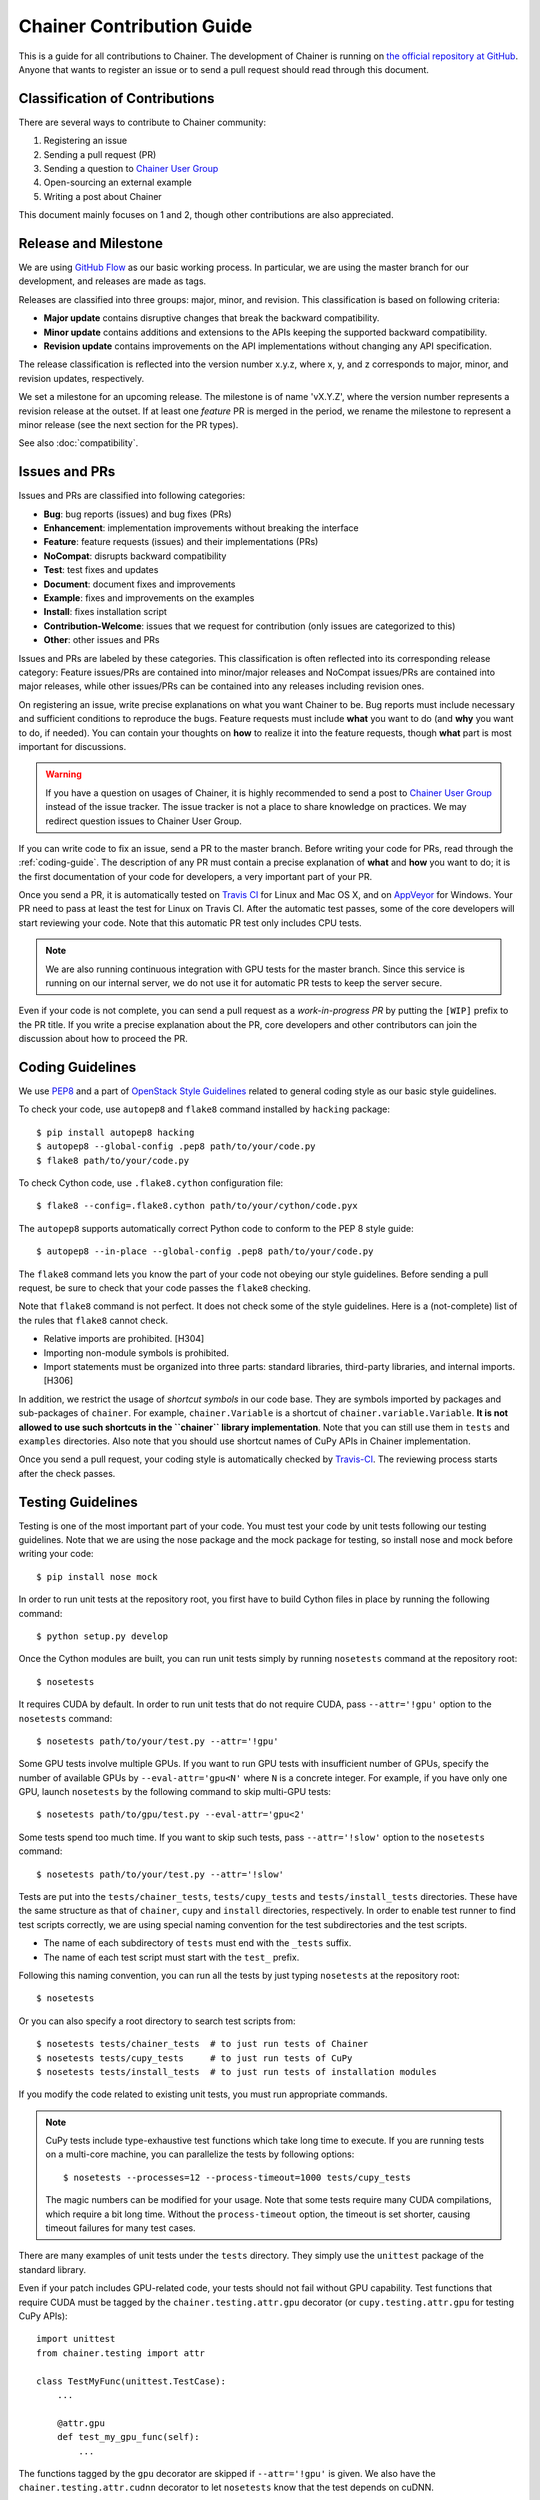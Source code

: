 Chainer Contribution Guide
==========================

This is a guide for all contributions to Chainer.
The development of Chainer is running on `the official repository at GitHub <https://github.com/pfnet/chainer>`_.
Anyone that wants to register an issue or to send a pull request should read through this document.

Classification of Contributions
-------------------------------

There are several ways to contribute to Chainer community:

1. Registering an issue
2. Sending a pull request (PR)
3. Sending a question to `Chainer User Group <https://groups.google.com/forum/#!forum/chainer>`_
4. Open-sourcing an external example
5. Writing a post about Chainer

This document mainly focuses on 1 and 2, though other contributions are also appreciated.

Release and Milestone
---------------------

We are using `GitHub Flow <http://scottchacon.com/2011/08/31/github-flow.html>`_ as our basic working process.
In particular, we are using the master branch for our development, and releases are made as tags.

Releases are classified into three groups: major, minor, and revision.
This classification is based on following criteria:

- **Major update** contains disruptive changes that break the backward compatibility.
- **Minor update** contains additions and extensions to the APIs keeping the supported backward compatibility.
- **Revision update** contains improvements on the API implementations without changing any API specification.

The release classification is reflected into the version number x.y.z, where x, y, and z corresponds to major, minor, and revision updates, respectively.

We set a milestone for an upcoming release.
The milestone is of name 'vX.Y.Z', where the version number represents a revision release at the outset.
If at least one *feature* PR is merged in the period, we rename the milestone to represent a minor release (see the next section for the PR types).

See also :doc:`compatibility`.

Issues and PRs
--------------

Issues and PRs are classified into following categories:

* **Bug**: bug reports (issues) and bug fixes (PRs)
* **Enhancement**: implementation improvements without breaking the interface
* **Feature**: feature requests (issues) and their implementations (PRs)
* **NoCompat**: disrupts backward compatibility
* **Test**: test fixes and updates
* **Document**: document fixes and improvements
* **Example**: fixes and improvements on the examples
* **Install**: fixes installation script
* **Contribution-Welcome**: issues that we request for contribution (only issues are categorized to this)
* **Other**: other issues and PRs

Issues and PRs are labeled by these categories.
This classification is often reflected into its corresponding release category: Feature issues/PRs are contained into minor/major releases and NoCompat issues/PRs are contained into major releases, while other issues/PRs can be contained into any releases including revision ones.

On registering an issue, write precise explanations on what you want Chainer to be.
Bug reports must include necessary and sufficient conditions to reproduce the bugs.
Feature requests must include **what** you want to do (and **why** you want to do, if needed).
You can contain your thoughts on **how** to realize it into the feature requests, though **what** part is most important for discussions.

.. warning::

   If you have a question on usages of Chainer, it is highly recommended to send a post to `Chainer User Group <https://groups.google.com/forum/#!forum/chainer>`_ instead of the issue tracker.
   The issue tracker is not a place to share knowledge on practices.
   We may redirect question issues to Chainer User Group.

If you can write code to fix an issue, send a PR to the master branch.
Before writing your code for PRs, read through the :ref:`coding-guide`.
The description of any PR must contain a precise explanation of **what** and **how** you want to do; it is the first documentation of your code for developers, a very important part of your PR.

Once you send a PR, it is automatically tested on `Travis CI <https://travis-ci.org/pfnet/chainer/>`_ for Linux and Mac OS X, and on `AppVeyor <https://ci.appveyor.com/project/pfnet/chainer>`_ for Windows.
Your PR need to pass at least the test for Linux on Travis CI.
After the automatic test passes, some of the core developers will start reviewing your code.
Note that this automatic PR test only includes CPU tests.

.. note::

   We are also running continuous integration with GPU tests for the master branch.
   Since this service is running on our internal server, we do not use it for automatic PR tests to keep the server secure.


Even if your code is not complete, you can send a pull request as a *work-in-progress PR* by putting the ``[WIP]`` prefix to the PR title.
If you write a precise explanation about the PR, core developers and other contributors can join the discussion about how to proceed the PR.

.. _coding-guide:

Coding Guidelines
-----------------

We use `PEP8 <https://www.python.org/dev/peps/pep-0008/>`_ and a part of `OpenStack Style Guidelines <http://docs.openstack.org/developer/hacking/>`_ related to general coding style as our basic style guidelines.

To check your code, use ``autopep8`` and ``flake8`` command installed by ``hacking`` package::

  $ pip install autopep8 hacking
  $ autopep8 --global-config .pep8 path/to/your/code.py
  $ flake8 path/to/your/code.py

To check Cython code, use ``.flake8.cython`` configuration file::

  $ flake8 --config=.flake8.cython path/to/your/cython/code.pyx

The ``autopep8`` supports automatically correct Python code to conform to the PEP 8 style guide::

  $ autopep8 --in-place --global-config .pep8 path/to/your/code.py

The ``flake8`` command lets you know the part of your code not obeying our style guidelines.
Before sending a pull request, be sure to check that your code passes the ``flake8`` checking.

Note that ``flake8`` command is not perfect.
It does not check some of the style guidelines.
Here is a (not-complete) list of the rules that ``flake8`` cannot check.

* Relative imports are prohibited. [H304]
* Importing non-module symbols is prohibited.
* Import statements must be organized into three parts: standard libraries, third-party libraries, and internal imports. [H306]

In addition, we restrict the usage of *shortcut symbols* in our code base.
They are symbols imported by packages and sub-packages of ``chainer``.
For example, ``chainer.Variable`` is a shortcut of ``chainer.variable.Variable``.
**It is not allowed to use such shortcuts in the ``chainer`` library implementation**.
Note that you can still use them in ``tests`` and ``examples`` directories.
Also note that you should use shortcut names of CuPy APIs in Chainer implementation.

Once you send a pull request, your coding style is automatically checked by `Travis-CI <https://travis-ci.org/pfnet/chainer/>`_.
The reviewing process starts after the check passes.


Testing Guidelines
------------------

Testing is one of the most important part of your code.
You must test your code by unit tests following our testing guidelines.
Note that we are using the nose package and the mock package for testing, so install nose and mock before writing your code::

  $ pip install nose mock

In order to run unit tests at the repository root, you first have to build Cython files in place by running the following command::

  $ python setup.py develop

Once the Cython modules are built, you can run unit tests simply by running ``nosetests`` command at the repository root::

  $ nosetests

It requires CUDA by default.
In order to run unit tests that do not require CUDA, pass ``--attr='!gpu'`` option to the ``nosetests`` command::

  $ nosetests path/to/your/test.py --attr='!gpu'

Some GPU tests involve multiple GPUs.
If you want to run GPU tests with insufficient number of GPUs, specify the number of available GPUs by ``--eval-attr='gpu<N'`` where ``N`` is a concrete integer.
For example, if you have only one GPU, launch ``nosetests`` by the following command to skip multi-GPU tests::

  $ nosetests path/to/gpu/test.py --eval-attr='gpu<2'

Some tests spend too much time.
If you want to skip such tests, pass ``--attr='!slow'`` option to the ``nosetests`` command::

  $ nosetests path/to/your/test.py --attr='!slow'

Tests are put into the ``tests/chainer_tests``, ``tests/cupy_tests`` and ``tests/install_tests`` directories.
These have the same structure as that of ``chainer``, ``cupy`` and ``install`` directories, respectively.
In order to enable test runner to find test scripts correctly, we are using special naming convention for the test subdirectories and the test scripts.

* The name of each subdirectory of ``tests`` must end with the ``_tests`` suffix.
* The name of each test script must start with the ``test_`` prefix.

Following this naming convention, you can run all the tests by just typing ``nosetests`` at the repository root::

  $ nosetests

Or you can also specify a root directory to search test scripts from::

  $ nosetests tests/chainer_tests  # to just run tests of Chainer
  $ nosetests tests/cupy_tests     # to just run tests of CuPy
  $ nosetests tests/install_tests  # to just run tests of installation modules

If you modify the code related to existing unit tests, you must run appropriate commands.

.. note::
   CuPy tests include type-exhaustive test functions which take long time to execute.
   If you are running tests on a multi-core machine, you can parallelize the tests by following options::

     $ nosetests --processes=12 --process-timeout=1000 tests/cupy_tests

   The magic numbers can be modified for your usage.
   Note that some tests require many CUDA compilations, which require a bit long time.
   Without the ``process-timeout`` option, the timeout is set shorter, causing timeout failures for many test cases.

There are many examples of unit tests under the ``tests`` directory.
They simply use the ``unittest`` package of the standard library.

Even if your patch includes GPU-related code, your tests should not fail without GPU capability.
Test functions that require CUDA must be tagged by the ``chainer.testing.attr.gpu`` decorator (or ``cupy.testing.attr.gpu`` for testing CuPy APIs)::

  import unittest
  from chainer.testing import attr

  class TestMyFunc(unittest.TestCase):
      ...

      @attr.gpu
      def test_my_gpu_func(self):
          ...

The functions tagged by the ``gpu`` decorator are skipped if ``--attr='!gpu'`` is given.
We also have the ``chainer.testing.attr.cudnn`` decorator to let ``nosetests`` know that the test depends on cuDNN.

The test functions decorated by ``gpu`` must not depend on multiple GPUs.
In order to write tests for multiple GPUs, use ``chainer.testing.attr.multi_gpu()`` or ``cupy.testing.attr.multi_gpu()`` decorators instead::

  import unittest
  from chainer.testing import attr

  class TestMyFunc(unittest.TestCase):
      ...

      @attr.multi_gpu(2)  # specify the number of required GPUs here
      def test_my_two_gpu_func(self):
          ...

If your test requires too much time, add ``chainer.testing.attr.slow`` decorator.
The test functions decorated by ``slow`` are skipped if ``--attr='!slow'`` is given::

  import unittest
  from chainer.testing import attr

  class TestMyFunc(unittest.TestCase):
      ...

      @attr.slow
      def test_my_slow_func(self):
          ...

Once you send a pull request, your code is automatically tested by `Travis-CI <https://travis-ci.org/pfnet/chainer/>`_ **with --attr='!gpu,!slow' option**.
Since Travis-CI does not support CUDA, we cannot check your CUDA-related code automatically.
The reviewing process starts after the test passes.
Note that reviewers will test your code without the option to check CUDA-related code.

.. note::
   Some of numerically unstable tests might cause errors irrelevant to your changes.
   In such a case, we ignore the failures and go on to the review process, so do not worry about it.

